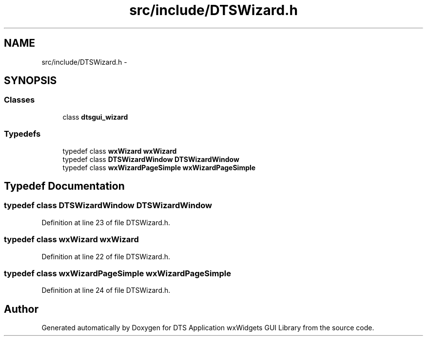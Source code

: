 .TH "src/include/DTSWizard.h" 3 "Thu Oct 10 2013" "Version 0.00" "DTS Application wxWidgets GUI Library" \" -*- nroff -*-
.ad l
.nh
.SH NAME
src/include/DTSWizard.h \- 
.SH SYNOPSIS
.br
.PP
.SS "Classes"

.in +1c
.ti -1c
.RI "class \fBdtsgui_wizard\fP"
.br
.in -1c
.SS "Typedefs"

.in +1c
.ti -1c
.RI "typedef class \fBwxWizard\fP \fBwxWizard\fP"
.br
.ti -1c
.RI "typedef class \fBDTSWizardWindow\fP \fBDTSWizardWindow\fP"
.br
.ti -1c
.RI "typedef class \fBwxWizardPageSimple\fP \fBwxWizardPageSimple\fP"
.br
.in -1c
.SH "Typedef Documentation"
.PP 
.SS "typedef class \fBDTSWizardWindow\fP \fBDTSWizardWindow\fP"

.PP
Definition at line 23 of file DTSWizard\&.h\&.
.SS "typedef class \fBwxWizard\fP \fBwxWizard\fP"

.PP
Definition at line 22 of file DTSWizard\&.h\&.
.SS "typedef class \fBwxWizardPageSimple\fP \fBwxWizardPageSimple\fP"

.PP
Definition at line 24 of file DTSWizard\&.h\&.
.SH "Author"
.PP 
Generated automatically by Doxygen for DTS Application wxWidgets GUI Library from the source code\&.
